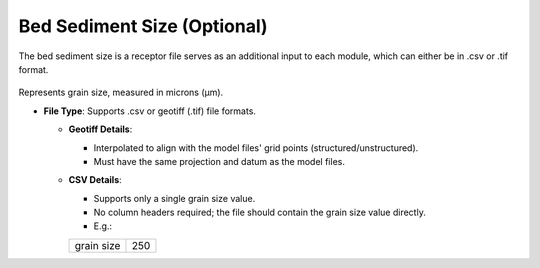 Bed Sediment Size (Optional)
--------------------------------

The bed sediment size is a receptor file serves as an additional input to each module, which can either be in .csv or .tif format. 

.. figure:: ../../media/shear_stress_bed_sediment_size.webp
   :scale: 100 %
   :alt: Receptor File

Represents grain size, measured in microns (µm).

- **File Type**: Supports .csv or geotiff (.tif) file formats.
  
  - **Geotiff Details**:

    - Interpolated to align with the model files' grid points (structured/unstructured).
    - Must have the same projection and datum as the model files.

  - **CSV Details**:

    - Supports only a single grain size value.
    - No column headers required; the file should contain the grain size value directly.
    - E.g.:

    +-------------+-------+
    | grain size  |  250  |
    +-------------+-------+
